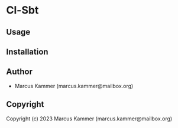 * Cl-Sbt 

** Usage

** Installation

** Author

+ Marcus Kammer (marcus.kammer@mailbox.org)

** Copyright

Copyright (c) 2023 Marcus Kammer (marcus.kammer@mailbox.org)
